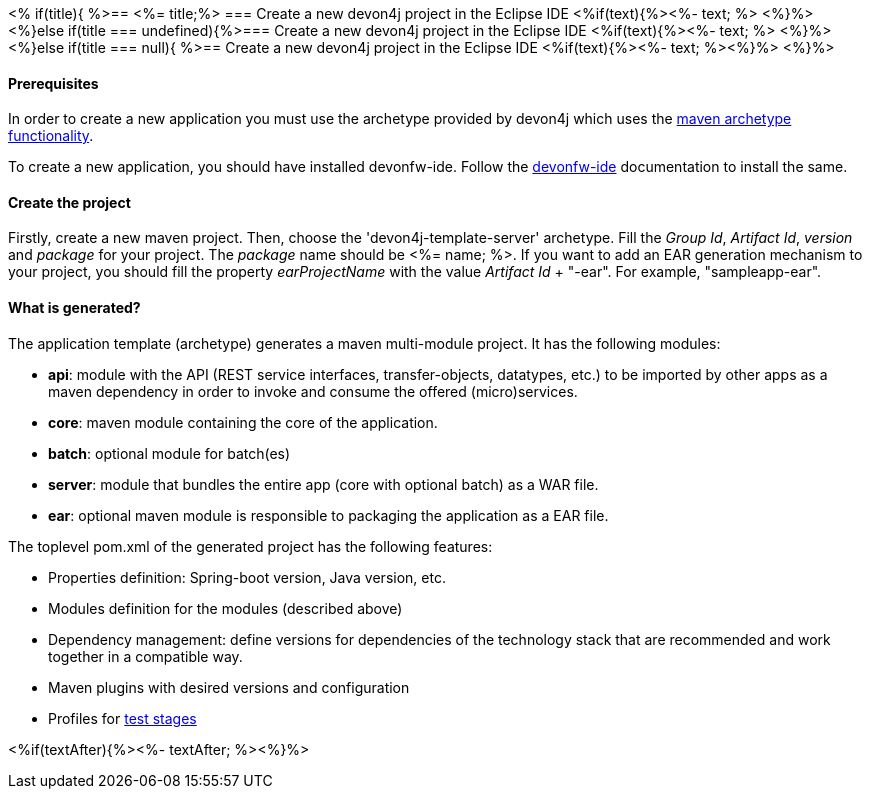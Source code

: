 <% if(title){ %>== <%= title;%> 
=== Create a new devon4j project in the Eclipse IDE
<%if(text){%><%- text; %> <%}%> 
<%}else if(title === undefined){%>=== Create a new devon4j project in the Eclipse IDE
<%if(text){%><%- text; %> <%}%>
<%}else if(title === null){ %>== Create a new devon4j project in the Eclipse IDE
<%if(text){%><%- text; %><%}%> <%}%>


==== Prerequisites

In order to create a new application you must use the archetype provided by devon4j which uses the https://maven.apache.org/guides/introduction/introduction-to-archetypes.html[maven archetype functionality].

To create a new application, you should have installed devonfw-ide. Follow the https://devonfw.com/website/pages/docs/devonfw-ide-introduction.asciidoc.html[devonfw-ide] documentation to install the same.

==== Create the project

Firstly, create a new maven project.
Then, choose the 'devon4j-template-server' archetype.
Fill the _Group Id_, _Artifact Id_, _version_ and _package_ for your project. The _package_ name should be <%= name; %>. If you want to add an EAR generation mechanism to your project, you should fill the property _earProjectName_ with the value _Artifact Id_ + "-ear". For example, "sampleapp-ear".

==== What is generated?

The application template (archetype) generates a maven multi-module project. It has the following modules:

- *api*: module with the API (REST service interfaces, transfer-objects, datatypes, etc.) to be imported by other apps as a maven dependency in order to invoke and consume the offered (micro)services.

- *core*: maven module containing the core of the application.

- *batch*: optional module for batch(es)

- *server*: module that bundles the entire app (core with optional batch) as a WAR file.

- *ear*: optional maven module is responsible to packaging the application as a EAR file.

The toplevel pom.xml of the generated project has the following features:

- Properties definition: Spring-boot version, Java version, etc.

- Modules definition for the modules (described above)

- Dependency management: define versions for dependencies of the technology stack that are recommended and work together in a compatible way.

- Maven plugins with desired versions and configuration

- Profiles for https://devonfw.com/website/pages/docs/devon4j.asciidoc_guides.html#guide-testing.asciidoc[test stages]

<%if(textAfter){%><%- textAfter; %><%}%>

